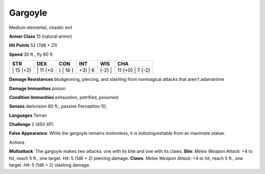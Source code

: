 Gargoyle  
-------------------------------------------------------------


Medium elemental, chaotic evil

**Armor Class** 15 (natural armor)

**Hit Points** 52 (7d8 + 21)

**Speed** 30 ft., fly 60 ft.

+--------------+-------------+-------------+------------+-----------+---------------------+
| STR          | DEX         | CON         | INT        | WIS       | CHA                 |
+==============+=============+=============+============+===========+=====================+
| \| 15 (+2)   | \| 11 (+0   | ) \| 16 (   | +3) \| 6   | (-2) \|   | 11 (+0) \| 7 (-2)   |
+--------------+-------------+-------------+------------+-----------+---------------------+

**Damage Resistances** bludgeoning, piercing, and slashing from
nonmagical attacks that aren’t adamantine

**Damage Immunities** poison

**Condition Immunities** exhaustion, petrified, poisoned;

**Senses** darkvision 60 ft., passive Perception 10;

**Languages** Terran

**Challenge** 2 (450 XP)

**False Appearance**: While the gargoyle remains motionless, it is
indistinguishable from an inanimate statue.

Actions

**Multiattack**: The gargoyle makes two attacks: one with its bite and
one with its claws. **Bite**: *Melee Weapon Attack*: +4 to hit, reach 5
ft., one target. *Hit*: 5 (1d6 + 2) piercing damage. **Claws**: *Melee
Weapon Attack*: +4 to hit, reach 5 ft., one target. *Hit*: 5 (1d6 + 2)
slashing damage.
